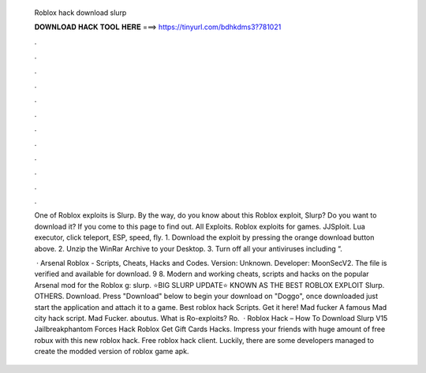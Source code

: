   Roblox hack download slurp
  
  
  
  𝐃𝐎𝐖𝐍𝐋𝐎𝐀𝐃 𝐇𝐀𝐂𝐊 𝐓𝐎𝐎𝐋 𝐇𝐄𝐑𝐄 ===> https://tinyurl.com/bdhkdms3?781021
  
  
  
  .
  
  
  
  .
  
  
  
  .
  
  
  
  .
  
  
  
  .
  
  
  
  .
  
  
  
  .
  
  
  
  .
  
  
  
  .
  
  
  
  .
  
  
  
  .
  
  
  
  .
  
  One of Roblox exploits is Slurp. By the way, do you know about this Roblox exploit, Slurp? Do you want to download it? If you come to this page to find out. All Exploits. Roblox exploits for games. JJSploit. Lua executor, click teleport, ESP, speed, fly. 1. Download the exploit by pressing the orange download button above. 2. Unzip the WinRar Archive to your Desktop. 3. Turn off all your antiviruses including “.
  
   · Arsenal Roblox - Scripts, Cheats, Hacks and Codes. Version: Unknown. Developer: MoonSecV2. The file is verified and available for download. 9 8. Modern and working cheats, scripts and hacks on the popular Arsenal mod for the Roblox g: slurp. ⭐BIG SLURP UPDATE⭐ KNOWN AS THE BEST ROBLOX EXPLOIT Slurp. OTHERS. Download. Press "Download" below to begin your download on "Doggo", once downloaded just start the application and attach it to a game. Best roblox hack Scripts. Get it here! Mad fucker A famous Mad city hack script. Mad Fucker. aboutus. What is Ro-exploits? Ro.  · Roblox Hack – How To Download Slurp V15 Jailbreakphantom Forces Hack Roblox Get Gift Cards Hacks. Impress your friends with huge amount of free robux with this new roblox hack. Free roblox hack client. Luckily, there are some developers managed to create the modded version of roblox game apk.
